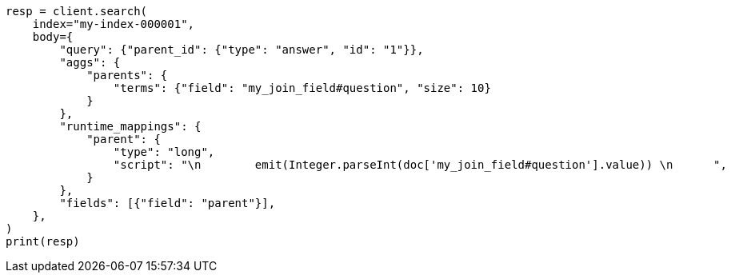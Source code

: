 // mapping/types/parent-join.asciidoc:280

[source, python]
----
resp = client.search(
    index="my-index-000001",
    body={
        "query": {"parent_id": {"type": "answer", "id": "1"}},
        "aggs": {
            "parents": {
                "terms": {"field": "my_join_field#question", "size": 10}
            }
        },
        "runtime_mappings": {
            "parent": {
                "type": "long",
                "script": "\n        emit(Integer.parseInt(doc['my_join_field#question'].value)) \n      ",
            }
        },
        "fields": [{"field": "parent"}],
    },
)
print(resp)
----